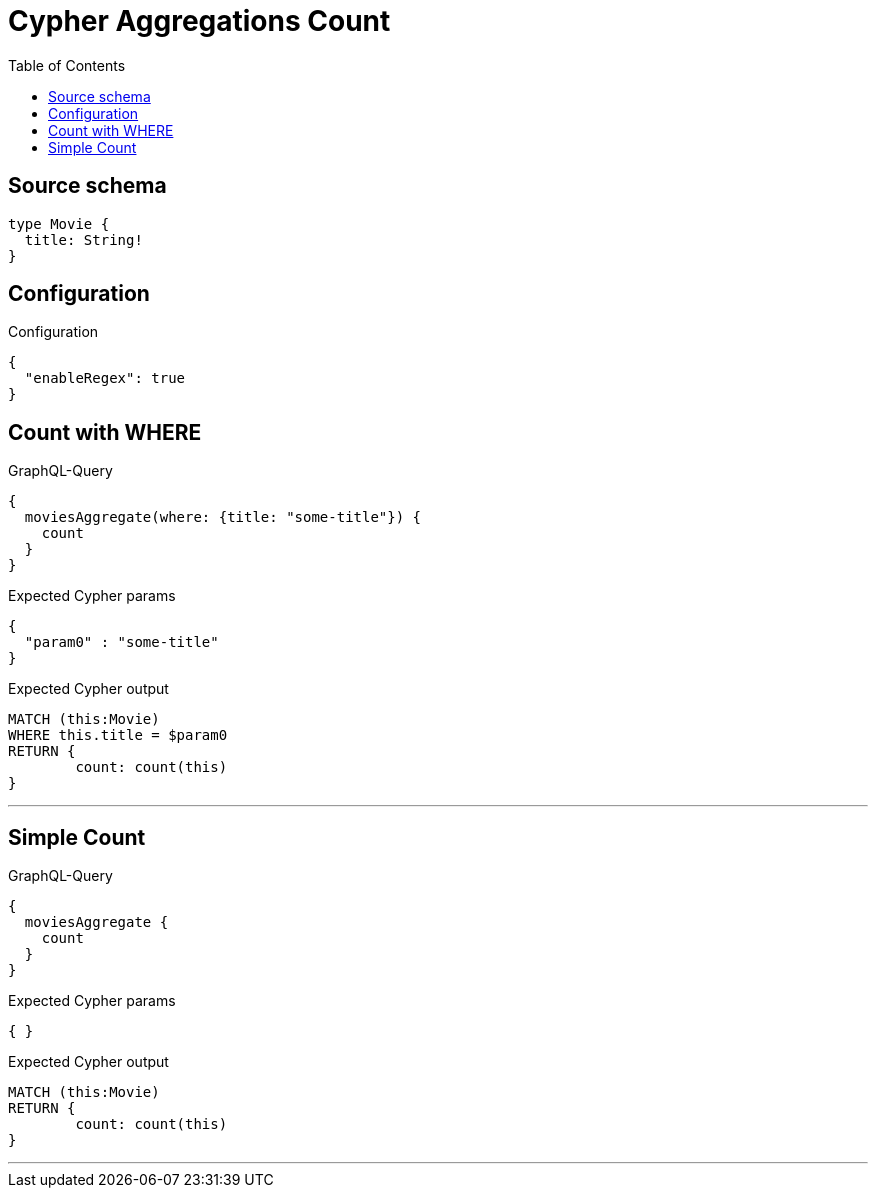 :toc:

= Cypher Aggregations Count

== Source schema

[source,graphql,schema=true]
----
type Movie {
  title: String!
}
----

== Configuration

.Configuration
[source,json,schema-config=true]
----
{
  "enableRegex": true
}
----
== Count with WHERE

.GraphQL-Query
[source,graphql]
----
{
  moviesAggregate(where: {title: "some-title"}) {
    count
  }
}
----

.Expected Cypher params
[source,json]
----
{
  "param0" : "some-title"
}
----

.Expected Cypher output
[source,cypher]
----
MATCH (this:Movie)
WHERE this.title = $param0
RETURN {
	count: count(this)
}
----

'''

== Simple Count

.GraphQL-Query
[source,graphql]
----
{
  moviesAggregate {
    count
  }
}
----

.Expected Cypher params
[source,json]
----
{ }
----

.Expected Cypher output
[source,cypher]
----
MATCH (this:Movie)
RETURN {
	count: count(this)
}
----

'''

